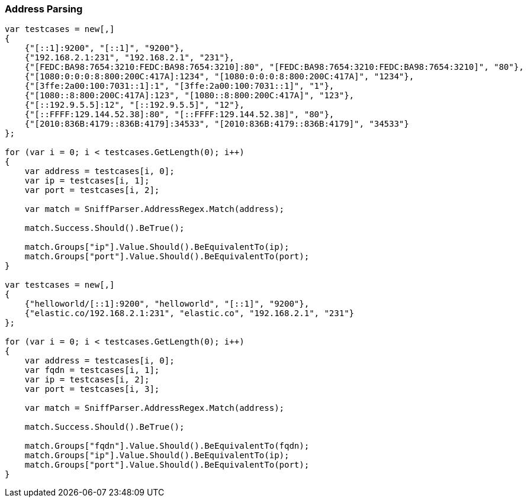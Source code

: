 :ref_current: https://www.elastic.co/guide/en/elasticsearch/reference/7.x

:github: https://github.com/elastic/elasticsearch-net

:nuget: https://www.nuget.org/packages

////
IMPORTANT NOTE
==============
This file has been generated from https://github.com/elastic/elasticsearch-net/tree/7.x/src/Tests/Tests/ClientConcepts/ConnectionPooling/Sniffing/AddressParsing.doc.cs. 
If you wish to submit a PR for any spelling mistakes, typos or grammatical errors for this file,
please modify the original csharp file found at the link and submit the PR with that change. Thanks!
////

[[address-parsing]]
=== Address Parsing

[source,csharp]
----
var testcases = new[,]
{
    {"[::1]:9200", "[::1]", "9200"},
    {"192.168.2.1:231", "192.168.2.1", "231"},
    {"[FEDC:BA98:7654:3210:FEDC:BA98:7654:3210]:80", "[FEDC:BA98:7654:3210:FEDC:BA98:7654:3210]", "80"},
    {"[1080:0:0:0:8:800:200C:417A]:1234", "[1080:0:0:0:8:800:200C:417A]", "1234"},
    {"[3ffe:2a00:100:7031::1]:1", "[3ffe:2a00:100:7031::1]", "1"},
    {"[1080::8:800:200C:417A]:123", "[1080::8:800:200C:417A]", "123"},
    {"[::192.9.5.5]:12", "[::192.9.5.5]", "12"},
    {"[::FFFF:129.144.52.38]:80", "[::FFFF:129.144.52.38]", "80"},
    {"[2010:836B:4179::836B:4179]:34533", "[2010:836B:4179::836B:4179]", "34533"}
};

for (var i = 0; i < testcases.GetLength(0); i++)
{
    var address = testcases[i, 0];
    var ip = testcases[i, 1];
    var port = testcases[i, 2];

    var match = SniffParser.AddressRegex.Match(address);

    match.Success.Should().BeTrue();

    match.Groups["ip"].Value.Should().BeEquivalentTo(ip);
    match.Groups["port"].Value.Should().BeEquivalentTo(port);
}

var testcases = new[,]
{
    {"helloworld/[::1]:9200", "helloworld", "[::1]", "9200"},
    {"elastic.co/192.168.2.1:231", "elastic.co", "192.168.2.1", "231"}
};

for (var i = 0; i < testcases.GetLength(0); i++)
{
    var address = testcases[i, 0];
    var fqdn = testcases[i, 1];
    var ip = testcases[i, 2];
    var port = testcases[i, 3];

    var match = SniffParser.AddressRegex.Match(address);

    match.Success.Should().BeTrue();

    match.Groups["fqdn"].Value.Should().BeEquivalentTo(fqdn);
    match.Groups["ip"].Value.Should().BeEquivalentTo(ip);
    match.Groups["port"].Value.Should().BeEquivalentTo(port);
}
----

